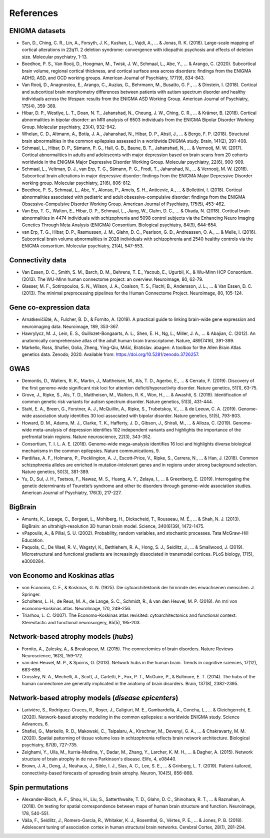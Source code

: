 .. _referencelist:

.. title:: List of references

References
======================================

ENIGMA datasets
-----------------------
- Sun, D., Ching, C. R., Lin, A., Forsyth, J. K., Kushan, L., Vajdi, A., ... & Jonas, R. K. (2018). Large-scale mapping of cortical alterations in 22q11. 2 deletion syndrome: convergence with idiopathic psychosis and effects of deletion size. Molecular psychiatry, 1-13.
- Boedhoe, P. S., Van Rooij, D., Hoogman, M., Twisk, J. W., Schmaal, L., Abe, Y., ... & Arango, C. (2020). Subcortical brain volume, regional cortical thickness, and cortical surface area across disorders: findings from the ENIGMA ADHD, ASD, and OCD working groups. American Journal of Psychiatry, 177(9), 834-843.
- Van Rooij, D., Anagnostou, E., Arango, C., Auzias, G., Behrmann, M., Busatto, G. F., ... & Dinstein, I. (2018). Cortical and subcortical brain morphometry differences between patients with autism spectrum disorder and healthy individuals across the lifespan: results from the ENIGMA ASD Working Group. American Journal of Psychiatry, 175(4), 359-369.
- Hibar, D. P., Westlye, L. T., Doan, N. T., Jahanshad, N., Cheung, J. W., Ching, C. R., ... & Krämer, B. (2018). Cortical abnormalities in bipolar disorder: an MRI analysis of 6503 individuals from the ENIGMA Bipolar Disorder Working Group. Molecular psychiatry, 23(4), 932-942.
- Whelan, C. D., Altmann, A., Botía, J. A., Jahanshad, N., Hibar, D. P., Absil, J., ... & Bergo, F. P. (2018). Structural brain abnormalities in the common epilepsies assessed in a worldwide ENIGMA study. Brain, 141(2), 391-408.
- Schmaal, L., Hibar, D. P., Sämann, P. G., Hall, G. B., Baune, B. T., Jahanshad, N., ... & Vernooij, M. W. (2017). Cortical abnormalities in adults and adolescents with major depression based on brain scans from 20 cohorts worldwide in the ENIGMA Major Depressive Disorder Working Group. Molecular psychiatry, 22(6), 900-909.
- Schmaal, L., Veltman, D. J., van Erp, T. G., Sämann, P. G., Frodl, T., Jahanshad, N., ... & Vernooij, M. W. (2016). Subcortical brain alterations in major depressive disorder: findings from the ENIGMA Major Depressive Disorder working group. Molecular psychiatry, 21(6), 806-812.
- Boedhoe, P. S., Schmaal, L., Abe, Y., Alonso, P., Ameis, S. H., Anticevic, A., ... & Bollettini, I. (2018). Cortical abnormalities associated with pediatric and adult obsessive-compulsive disorder: findings from the ENIGMA Obsessive-Compulsive Disorder Working Group. American Journal of Psychiatry, 175(5), 453-462.
- Van Erp, T. G., Walton, E., Hibar, D. P., Schmaal, L., Jiang, W., Glahn, D. C., ... & Okada, N. (2018). Cortical brain abnormalities in 4474 individuals with schizophrenia and 5098 control subjects via the Enhancing Neuro Imaging Genetics Through Meta Analysis (ENIGMA) Consortium. Biological psychiatry, 84(9), 644-654.
- van Erp, T. G., Hibar, D. P., Rasmussen, J. M., Glahn, D. C., Pearlson, G. D., Andreassen, O. A., ... & Melle, I. (2016). Subcortical brain volume abnormalities in 2028 individuals with schizophrenia and 2540 healthy controls via the ENIGMA consortium. Molecular psychiatry, 21(4), 547-553.

.. raw:: html

   <br>

Connectivity data
------------------------------------------------------------
- Van Essen, D. C., Smith, S. M., Barch, D. M., Behrens, T. E., Yacoub, E., Ugurbil, K., & Wu-Minn HCP Consortium. (2013). The WU-Minn human connectome project: an overview. Neuroimage, 80, 62-79.
- Glasser, M. F., Sotiropoulos, S. N., Wilson, J. A., Coalson, T. S., Fischl, B., Andersson, J. L., ... & Van Essen, D. C. (2013). The minimal preprocessing pipelines for the Human Connectome Project. Neuroimage, 80, 105-124.

.. raw:: html

   <br>

Gene co-expression data
-----------------------------
- Arnatkevic̆iūtė, A., Fulcher, B. D., & Fornito, A. (2019). A practical guide to linking brain-wide gene expression and neuroimaging data. Neuroimage, 189, 353-367.
- Hawrylycz, M. J., Lein, E. S., Guillozet-Bongaarts, A. L., Shen, E. H., Ng, L., Miller, J. A., ... & Abajian, C. (2012). An anatomically comprehensive atlas of the adult human brain transcriptome. Nature, 489(7416), 391-399.
- Markello, Ross, Shafiei, Golia, Zheng, Ying-Qiu, Mišić, Bratislav. abagen: A toolbox for the Allen Brain Atlas genetics data. Zenodo; 2020. Available from: https://doi.org/10.5281/zenodo.3726257. 

.. raw:: html

   <br>

GWAS
-----------------------------
- Demontis, D., Walters, R. K., Martin, J., Mattheisen, M., Als, T. D., Agerbo, E., ... & Cerrato, F. (2019). Discovery of the first genome-wide significant risk loci for attention deficit/hyperactivity disorder. Nature genetics, 51(1), 63-75.
- Grove, J., Ripke, S., Als, T. D., Mattheisen, M., Walters, R. K., Won, H., ... & Awashti, S. (2019). Identification of common genetic risk variants for autism spectrum disorder. Nature genetics, 51(3), 431-444.
- Stahl, E. A., Breen, G., Forstner, A. J., McQuillin, A., Ripke, S., Trubetskoy, V., ... & de Leeuw, C. A. (2019). Genome-wide association study identifies 30 loci associated with bipolar disorder. Nature genetics, 51(5), 793-803.
- Howard, D. M., Adams, M. J., Clarke, T. K., Hafferty, J. D., Gibson, J., Shirali, M., ... & Alloza, C. (2019). Genome-wide meta-analysis of depression identifies 102 independent variants and highlights the importance of the prefrontal brain regions. Nature neuroscience, 22(3), 343-352.
- Consortium, T. I. L. A. E. (2018). Genome-wide mega-analysis identifies 16 loci and highlights diverse biological mechanisms in the common epilepsies. Nature communications, 9.
- Pardiñas, A. F., Holmans, P., Pocklington, A. J., Escott-Price, V., Ripke, S., Carrera, N., ... & Han, J. (2018). Common schizophrenia alleles are enriched in mutation-intolerant genes and in regions under strong background selection. Nature genetics, 50(3), 381-389.
- Yu, D., Sul, J. H., Tsetsos, F., Nawaz, M. S., Huang, A. Y., Zelaya, I., ... & Greenberg, E. (2019). Interrogating the genetic determinants of Tourette’s syndrome and other tic disorders through genome-wide association studies. American Journal of Psychiatry, 176(3), 217-227.

.. raw:: html

   <br>

BigBrain
------------------------------------------------------------
- Amunts, K., Lepage, C., Borgeat, L., Mohlberg, H., Dickscheid, T., Rousseau, M. É., ... & Shah, N. J. (2013). BigBrain: an ultrahigh-resolution 3D human brain model. Science, 340(6139), 1472-1475.
- vPapoulis, A., & Pillai, S. U. (2002). Probability, random variables, and stochastic processes. Tata McGraw-Hill Education.
- Paquola, C., De Wael, R. V., Wagstyl, K., Bethlehem, R. A., Hong, S. J., Seidlitz, J., ... & Smallwood, J. (2019). Microstructural and functional gradients are increasingly dissociated in transmodal cortices. PLoS biology, 17(5), e3000284.

.. raw:: html

   <br>

von Economo and Koskinas atlas
------------------------------------------------------------
- von Economo, C. F., & Koskinas, G. N. (1925). Die cytoarchitektonik der hirnrinde des erwachsenen menschen. J. Springer.
- Scholtens, L. H., de Reus, M. A., de Lange, S. C., Schmidt, R., & van den Heuvel, M. P. (2018). An mri von economo–koskinas atlas. NeuroImage, 170, 249-256.
- Triarhou, L. C. (2007). The Economo-Koskinas atlas revisited: cytoarchitectonics and functional context. Stereotactic and functional neurosurgery, 85(5), 195-203.

.. raw:: html

   <br>

Network-based atrophy models (*hubs*)
------------------------------------------------------------
- Fornito, A., Zalesky, A., & Breakspear, M. (2015). The connectomics of brain disorders. Nature Reviews Neuroscience, 16(3), 159-172.
- van den Heuvel, M. P., & Sporns, O. (2013). Network hubs in the human brain. Trends in cognitive sciences, 17(12), 683-696.
- Crossley, N. A., Mechelli, A., Scott, J., Carletti, F., Fox, P. T., McGuire, P., & Bullmore, E. T. (2014). The hubs of the human connectome are generally implicated in the anatomy of brain disorders. Brain, 137(8), 2382-2395.

.. raw:: html

   <br>

Network-based atrophy models (*disease epicenters*)
------------------------------------------------------------
- Larivière, S., Rodríguez-Cruces, R., Royer, J., Caligiuri, M. E., Gambardella, A., Concha, L., ... & Gleichgerrcht, E. (2020). Network-based atrophy modeling in the common epilepsies: a worldwide ENIGMA study. Science Advances, 6.
- Shafiei, G., Markello, R. D., Makowski, C., Talpalaru, A., Kirschner, M., Devenyi, G. A., ... & Chakravarty, M. M. (2020). Spatial patterning of tissue volume loss in schizophrenia reflects brain network architecture. Biological psychiatry, 87(8), 727-735.
- Zeighami, Y., Ulla, M., Iturria-Medina, Y., Dadar, M., Zhang, Y., Larcher, K. M. H., ... & Dagher, A. (2015). Network structure of brain atrophy in de novo Parkinson's disease. Elife, 4, e08440.
- Brown, J. A., Deng, J., Neuhaus, J., Sible, I. J., Sias, A. C., Lee, S. E., ... & Grinberg, L. T. (2019). Patient-tailored, connectivity-based forecasts of spreading brain atrophy. Neuron, 104(5), 856-868.

.. raw:: html

   <br>

Spin permutations
-----------------------
- Alexander-Bloch, A. F., Shou, H., Liu, S., Satterthwaite, T. D., Glahn, D. C., Shinohara, R. T., ... & Raznahan, A. (2018). On testing for spatial correspondence between maps of human brain structure and function. Neuroimage, 178, 540-551.
- Váša, F., Seidlitz, J., Romero-Garcia, R., Whitaker, K. J., Rosenthal, G., Vértes, P. E., ... & Jones, P. B. (2018). Adolescent tuning of association cortex in human structural brain networks. Cerebral Cortex, 28(1), 281-294.

